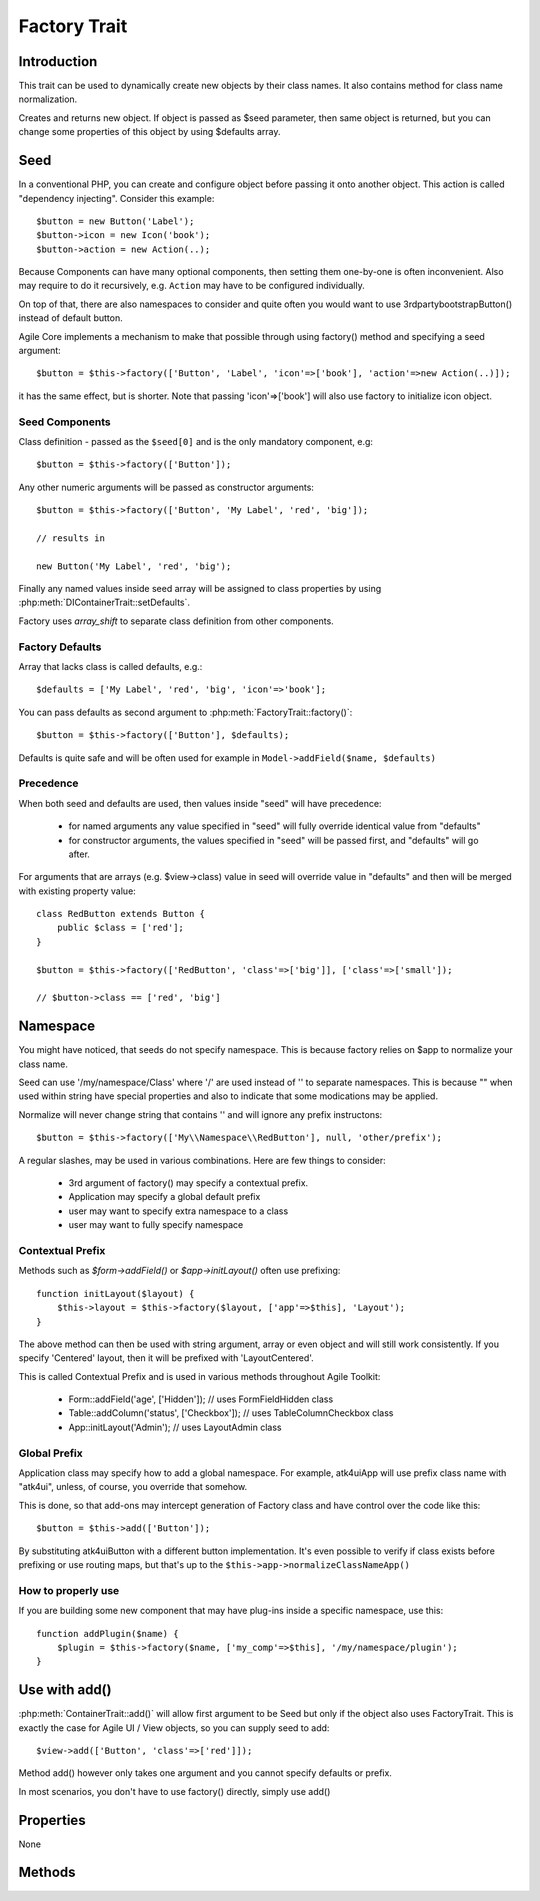 =============
Factory Trait
=============

.. php:trait:: FactoryTrait

Introduction
============

This trait can be used to dynamically create new objects by their class
names. It also contains method for class name normalization.

.. php:method:: factory($seed, $defaults = [])

Creates and returns new object. If object is passed as $seed parameter,
then same object is returned, but you can change some properties of this object by using
$defaults array.

Seed
====

In a conventional PHP, you can create and configure object before passing
it onto another object. This action is called "dependency injecting".
Consider this example::

    $button = new Button('Label');
    $button->icon = new Icon('book');
    $button->action = new Action(..);

Because Components can have many optional components, then setting them
one-by-one is often inconvenient. Also may require to do it recursively,
e.g. ``Action`` may have to be configured individually.

On top of that, there are also namespaces to consider and quite often you would want to use
\3rdparty\bootstrap\Button() instead of default button.

Agile Core implements a mechanism to make that possible through using factory() method and
specifying a seed argument::

    $button = $this->factory(['Button', 'Label', 'icon'=>['book'], 'action'=>new Action(..)]);

it has the same effect, but is shorter. Note that passing 'icon'=>['book'] will also
use factory to initialize icon object.

Seed Components
---------------

Class definition - passed as the ``$seed[0]`` and is the only mandatory component, e.g::

    $button = $this->factory(['Button']);

Any other numeric arguments will be passed as constructor arguments::

    $button = $this->factory(['Button', 'My Label', 'red', 'big']);

    // results in

    new Button('My Label', 'red', 'big');

Finally any named values inside seed array will be assigned to class properties by using
:php:meth:`DIContainerTrait::setDefaults`.

Factory uses `array_shift` to separate class definition from other components.

Factory Defaults
----------------

Array that lacks class is called defaults, e.g.::

    $defaults = ['My Label', 'red', 'big', 'icon'=>'book'];

You can pass defaults as second argument to :php:meth:`FactoryTrait::factory()`::

    $button = $this->factory(['Button'], $defaults);

Defaults is quite safe and will be often used for example in ``Model->addField($name, $defaults)``

Precedence
----------

When both seed and defaults are used, then values inside "seed" will have precedence:

 - for named arguments any value specified in "seed" will fully override identical value from "defaults"
 - for constructor arguments, the values specified in "seed" will be passed first, and "defaults" will go after.

For arguments that are arrays (e.g. $view->class) value in seed will override value in "defaults" and then will
be merged with existing property value::

    class RedButton extends Button {
        public $class = ['red'];
    }

    $button = $this->factory(['RedButton', 'class'=>['big']], ['class'=>['small']);

    // $button->class == ['red', 'big']

Namespace
=========

You might have noticed, that seeds do not specify namespace. This is because factory relies on $app
to normalize your class name.

.. php:method:: normalizeClassName($name, $prefix = null)

Seed can use '/my/namespace/Class' where '/' are used instead of '\' to separate
namespaces. This is because "\" when used within string have special properties
and also to indicate that some modications may be applied.

Normalize will never change string that contains '\' and will ignore any prefix
instructons::

    $button = $this->factory(['My\\Namespace\\RedButton'], null, 'other/prefix');

A regular slashes, may be used in various combinations. Here are few things
to consider:

    - 3rd argument of factory() may specify a contextual prefix.
    - Application may specify a global default prefix
    - user may want to specify extra namespace to a class
    - user may want to fully specify namespace

.. _contextual_prefix:

Contextual Prefix
-----------------

Methods such as `$form->addField()` or `$app->initLayout()` often use prefixing::

    function initLayout($layout) {
        $this->layout = $this->factory($layout, ['app'=>$this], 'Layout');
    }

The above method can then be used with string argument, array or even object and
will still work consistently. If you specify 'Centered' layout, then it will
be prefixed with 'Layout\Centered'.

This is called Contextual Prefix and is used in various methods throughout
Agile Toolkit:

 - Form::addField('age', ['Hidden']); // uses FormField\Hidden class
 - Table::addColumn('status', ['Checkbox']); // uses TableColumn\Checkbox class
 - App::initLayout('Admin'); // uses Layout\Admin class

Global Prefix
-------------

Application class may specify how to add a global namespace. For example,
\atk4\ui\App will use prefix class name with "\atk4\ui\", unless, of course,
you override that somehow.

This is done, so that add-ons may intercept generation of Factory class and
have control over the code like this::

    $button = $this->add(['Button']);

By substituting \atk4\ui\Button with a different button implementation. It's
even possible to verify if class exists before prefixing or use routing maps,
but that's up to the ``$this->app->normalizeClassNameApp()``

How to properly use
-------------------

If you are building some new component that may have plug-ins inside a specific
namespace, use this::

    function addPlugin($name) {
        $plugin = $this->factory($name, ['my_comp'=>$this], '/my/namespace/plugin');
    }


Use with add()
==============

:php:meth:`ContainerTrait::add()` will allow first argument to be Seed but only
if the object also uses FactoryTrait. This is exactly the case for Agile UI / View
objects, so you can supply seed to add::

    $view->add(['Button', 'class'=>['red']]);

Method add() however only takes one argument and you cannot specify defaults or
prefix.

In most scenarios, you don't have to use factory() directly, simply use add()

Properties
==========

None

Methods
=======


